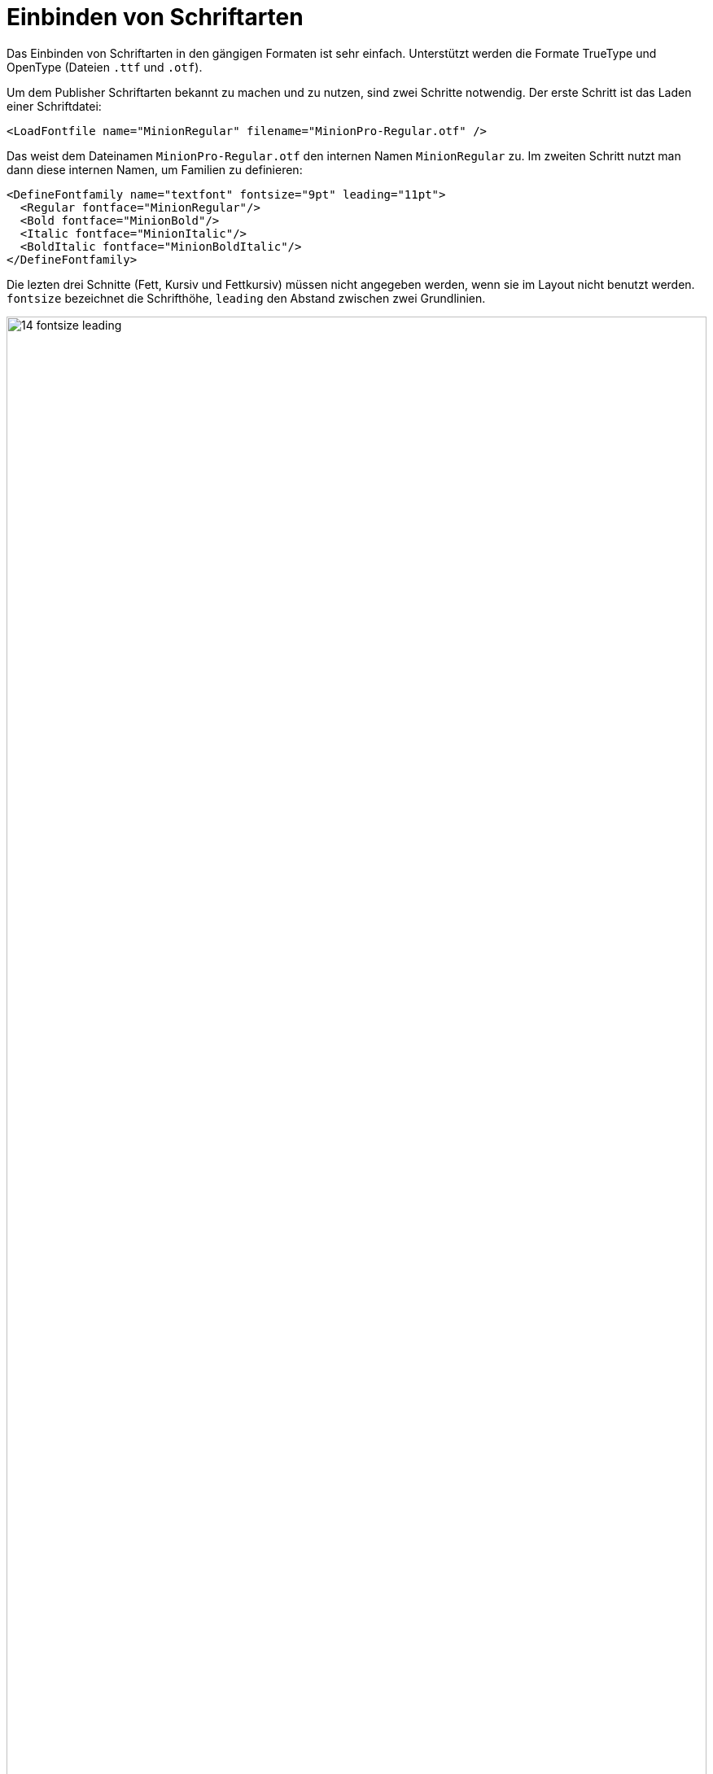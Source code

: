 [[ch-einbindungschriftarten,Einbinden von Schriftarten]]
= Einbinden von Schriftarten

Das Einbinden von ((Schriftarten)) in den gängigen Formaten ist sehr einfach.
Unterstützt werden die Formate TrueType und OpenType (Dateien `.ttf` und `.otf`).
// TrueType collections sind
// prinzipiell möglich, aber noch nicht freigeschaltet (hier hätte ich gerne ein
// paar Testfälle).

Um dem Publisher Schriftarten bekannt zu machen und zu nutzen, sind
zwei Schritte notwendig. Der erste Schritt ist das Laden einer
Schriftdatei:


[source, xml]
----
<LoadFontfile name="MinionRegular" filename="MinionPro-Regular.otf" />
----

Das weist dem Dateinamen `MinionPro-Regular.otf` den internen Namen `MinionRegular` zu.
Im zweiten Schritt nutzt man dann diese internen Namen, um Familien zu definieren:

[source,xml]
-------
<DefineFontfamily name="textfont" fontsize="9pt" leading="11pt">
  <Regular fontface="MinionRegular"/>
  <Bold fontface="MinionBold"/>
  <Italic fontface="MinionItalic"/>
  <BoldItalic fontface="MinionBoldItalic"/>
</DefineFontfamily>
-------

Die lezten drei Schnitte (Fett, Kursiv und Fettkursiv) müssen nicht angegeben werden, wenn sie im Layout nicht benutzt werden.
`fontsize` bezeichnet die Schrifthöhe, `leading` den Abstand zwischen zwei Grundlinien.


.Schriftgröße und Zeilenabstand
image::14-fontsize-leading.png[width=100%]


Benutzt wird die Schriftart auf verschiedene Weise: in den Befehlen  `<Textblock>`, `<Text>`, `<Paragraph>`, `<Table>`, `<NoBreak>` und `<Barcode>` kann mit dem Attribut `fontfamily` eine Schriftart mitgegeben werden, z. B. `<Paragraph fontfamily="textschrift">`.
Temporär kann mit dem Befehl `<Fontface fontfamily="...">` auf eine andere Familie umgeschaltet werden:(((`Fontface`)))


[source, xml]
-------------------------------------------------------------------------------
<Paragraph>
  <Fontface fontfamily="title">
    <Value>Preface</Value>
  </Fontface>
  <Value> more text</Value>
</Paragraph>
-------------------------------------------------------------------------------

== Textauszeichnung im Layoutregelwerk

Um auf die Schnitte Fett, Kursiv und Fett-kursiv umzuschalten, gibt es verschiedene Möglichkeiten.
Die direkteste ist mit den Befehlen `B` und `I` umzuschalten, diese können auch ineinander geschachtelt werden:

[source,xml]
-------
<PlaceObject>
  <Textblock fontfamily="textfont">
    <Paragraph>
      <Value>A wonderful </Value>
      <B><Value>serenity</Value></B>
      <Value> has taken possession </Value>
      <I><Value>of my</Value>
        <Value> </Value>
        <B><Value>entire soul,</Value></B>
      </I>
      <Value> like these sweet mornings.</Value>
    </Paragraph>
  </Textblock>
</PlaceObject>
-------

[[abb-14-auszeichnungimlayout]]
.Auszeichnungen im Layout. Unterstreichen (nicht gezeigt) geht mit dem Befehl `<U>`.
image::14-fonts.png[width=100%]


[[ch-schriftarten-textauszeichnung-daten]]
== Textauszeichnung in den Daten

Sind in den Daten Auszeichnungen vorhanden (z. B. als HTML-Tags), dann geht das prinzipiell genau so:

[source,xml]
-------
<PlaceObject>
  <Textblock fontfamily="textschrift">
    <Paragraph>
      <Value select="."/>
    </Paragraph>
  </Textblock>
</PlaceObject>
-------

mit den dazugehörigen Daten:

[source,xml]
-------
<data>A wonderful <b>serenity</b> has taken possession
  <i>of my <b>entire soul,</b></i> like these sweet
  mornings.</data>
-------

Das Ergebnis ist dasselbe wie oben.
In den Daten können die Tags auch groß geschrieben werden: `<B>` anstatt `<b>`.
Schachtelung ist ebenfalls erlaubt und auch hier wird mit `<u>` unterstrichen.

TIP: Sollten die Daten nicht als wohlgeformtes XML sondern beispielsweise im HTML Format vorliegen, kann man die Layoutfunktion `sd:decode-html()` benutzen, sie zu interpretieren.

== Konturschrift

Mit dem Attribut `font-outline` kann man die Linienstärke für eine Konturschrift angeben:

[source, xml]
-------------------------------------------------------------------------------
<PlaceObject>
    <Textblock>
        <Paragraph font-outline="0.3pt">
            <Value>Hello nice world</Value>
        </Paragraph>
    </Textblock>
</PlaceObject>
-------------------------------------------------------------------------------

[[fig-outlinefont]]
.Eine Konturschrift erzeugt man mit der Angabe einer Liniendicke mit dem Attribut `font-outline` bei Paragraph.
image::outlinehelloworld.png[width=100%]


== OpenType Features

Das OpenType Format kennt sogenannte OpenType Features, wie z. B. Mediävalziffern oder Kapitälchen.
Manche dieser Features können bei `<LoadFontfile>` aktiviert werden.


[source,xml]
-------
<Layout
  xmlns="urn:speedata.de:2009/publisher/en"
  xmlns:sd="urn:speedata:2009/publisher/functions/en">

  <!-- Oldstyle figures / text figures -->
  <LoadFontfile
    name="MinionRegular-osf"
    filename="MinionPro-Regular.otf"
    oldstylefigures="yes" />

  <!-- Small caps -->
  <LoadFontfile
    name="MinionRegular-smcp"
    filename="MinionPro-Regular.otf"
    smallcaps="yes" />

  <DefineFontfamily name="osftext" fontsize="10" leading="12">
    <Regular fontface="MinionRegular-osf"/>
  </DefineFontfamily>

  <DefineFontfamily name="smcptext" fontsize="10" leading="12">
    <Regular fontface="MinionRegular-smcp"/>
  </DefineFontfamily>

  <Record element="data">
    <PlaceObject>
      <Textblock>
        <Paragraph fontfamily="osftext">
          <Value>Text with oldstyle figures 1234567890</Value>
        </Paragraph>
        <Paragraph fontfamily="smcptext">
          <Value>Text with small caps 1234567890</Value>
        </Paragraph>
      </Textblock>
    </PlaceObject>
  </Record>
</Layout>
-------


.Mediävalziffern (oben) machen das Lesen der Ziffern oftmals angenehmer. Echte Kapitälchen (unten) unterscheiden sich deutlich von rechnerisch verkleinerten Großbuchstaben. Die Strichstärke und Proportionen müssen angepasst werden. Je nach verwendeter Schriftart schaltet `smallcaps` auch auf  »Mediävalziffern« um.
image::osfsmcp.png[width=100%]

[[ch-harfbuzz-mode]]
== Harfbuzz

Seit Version 4 des speedata Publishers gibt es einen neuen Modus zum Laden von Schriftdateien: Harfbuzz.
Er aktiviert die gleichnamige Bibliothek, die nicht nur die Schriftdateien lädt, sondern auch für Anordnung der Zeichen in einem Wort zuständig ist.
Das ist für lateinische (westliche) Schreibsysteme nicht so wichtig wie für z.B. das Arabische.
Ein Nebeneffekt der Harfbuzz-Bibliothek ist die umfangreiche Unterstützung für OpenType Features.

Die Benutzung des Harfbuzz Modus ist wie folgt:

[source, xml]
-------------------------------------------------------------------------------
<LoadFontfile
  name="..."
  filename="..."
  mode="harfbuzz" />
-------------------------------------------------------------------------------

Die OpenType features können mit dem Attribut `features` eingestellt werden, also z.B.

[source, xml]
-------------------------------------------------------------------------------
<Layout xmlns="urn:speedata.de:2009/publisher/en"
    xmlns:sd="urn:speedata:2009/publisher/functions/en"
    >

    <LoadFontfile name="CrimsonPro-Regular"
      filename="CrimsonPro-Regular.ttf"
      mode="harfbuzz" />
    <LoadFontfile name="CrimsonPro-Regular-frac"
      filename="CrimsonPro-Regular.ttf"
      mode="harfbuzz"
      features="+frac" />

    <DefineFontfamily fontsize="10" leading="12" name="regular">
        <Regular fontface="CrimsonPro-Regular" />
    </DefineFontfamily>
    <DefineFontfamily fontsize="10" leading="12" name="frac">
        <Regular fontface="CrimsonPro-Regular-frac" />
    </DefineFontfamily>

    <Record element="data">
        <PlaceObject>
            <Textblock>
                <Paragraph fontfamily="regular">
                    <Value>Use 1/4 cup of milk.</Value>
                </Paragraph>
                <Paragraph fontfamily="frac">
                    <Value>Use 1/4 cup of milk.</Value>
                </Paragraph>
            </Textblock>
        </PlaceObject>
    </Record>
</Layout>
-------------------------------------------------------------------------------


.Oben der Text ohne das OpenType feature `frac`, unten mit.
image::frac-feature-hb.png[width=50%]

Eine Beschreibung aller OpenType Features findet sich unter
https://docs.microsoft.com/en-us/typography/opentype/spec/featurelist.
Die voreingestellten Features sind die, die im  https://harfbuzz.github.io/shaping-opentype-features.html[Harfbuzz Handbuch] beschrieben sind, ohne `liga`.

TIP: Inzwischen ist der Harfbuzz-Modus voreingestellt. Umschalten kann man mit `mode="fontforge"`



[[sec-fontverzeichnis,Speicherort]]
== In welchem Verzeichnis müssen die Schriftdateien liegen?

// Der Publisher durchsucht das aktuelle Verzeichnis und alle Kindverzeichnisse nach Dateien, die für den Durchlauf benutzt werden können.
// Daher kann man einfach im Verzeichnis mit dem Layout und den Daten ein Verzeichnis »Fonts« erstellen und die Schriftdateien hinein kopieren.
// Der Name ist aber egal, ebenfalls die Tiefe des Verzeichnisses.
// Weitere Verzeichnisbäume kann man mit  der Konfiguration `extra-dir` bestimmen (siehe Kapitel <<ch-konfiguration,über Konfiguration>>).

Die Organisation der Dateien, und damit der Schriftarten, wird im Verzeichnis <<ch-organisationdaten,Dateiorganisation>> beschrieben.
Mit `sp --systemfonts` (((Systemschriftarten))) beim Aufruf  des Publishers kann man auf die systemweiten Schriftdateien zugreifen.

== Tipps und Tricks

Um sich Arbeit bei der Schriftdefinition zu sparen, kann man den Befehl

-------
$ sp list-fonts --xml
-------

benutzen.
Dieser listet dann alle gefundenen Schriftdateien auf, zusammen mit einer Zeile, die direkt in das Layout übernommen werden kann.

-------
$ sp list-fonts --xml
<LoadFontfile name="DejaVuSans-Bold"
              filename="DejaVuSans-Bold.ttf" />
<LoadFontfile name="DejaVuSans-BoldOblique"
              filename="DejaVuSans-BoldOblique.ttf" />
<LoadFontfile name="DejaVuSans-ExtraLight"
              filename="DejaVuSans-ExtraLight.ttf" />
...
-------


TIP: Wenn keine Schriftart für einen Absatz oder einen Textblock (etc.) angegeben wird, nutzt das System die Schriftfamilie `text`, die im Publisher auch vordefiniert ist und überschrieben werden kann. Sie den Anhang <<app-voreinstellungenimpublisher,Voreinstellungen im Publisher>>.


== Fehlende Zeichen und Ersatzschriftarten

Die Zeichenvorräte in den Schriftdateien sind meist sehr begrenzt.
Beispielsweise wird der speedata Publisher mit der freien Schriftart »TeXGyreHeros« (einem sehr guten Helvetica-Klon) ausgeliefert.
In der Schriftdatei sind aber nur Zeichen enthalten, die westliche Sprachen abdecken, aber z.B. nicht Griechisch, Arabisch, Chinesisch etc.
Auch die den ganzen Unicode-Sonderzeichen wie U+2685 DIE FACE-6 (⚅) sind nicht enthalten.
Wird ein Zeichen angefordert, das in der Schriftart nicht enthalten ist, gibt es eine Fehlermeldung.

-------
Error: Glyph f1c7 (hex) is missing from the font "TeXGyreHeros-Regular"
-------

Diesen Fehler kann man mit dem Befehl <<cmd-options,`<Options>`>> unterdrücken:

-------
<Options reportmissingglyphs="no"/>
-------

Alternativ dazu kann man auch bei  <<cmd-loadfontfile,`<LoadFontfile>`>> eine Ersatzschriftart angeben, die durchsucht wird, sobald ein Zeichen nicht gefunden wird:

[source, xml]
-------------------------------------------------------------------------------
<LoadFontfile name="helvetica" filename="texgyreheros-regular.otf">
  <Fallback filename="fontawesome-webfont.ttf" />
  <Fallback filename="line-awesome.ttf" />
</LoadFontfile>
-------------------------------------------------------------------------------

So wird erst die Schriftart `texgyreheros-regular.otf` durchsucht, anschließend `fontawesome-webfont.ttf` und zum Schluss  `line-awesome.ttf`.


== Aliasnamen

Es gibt einen Befehl,  um einen alternativen Namen für einen existierenden Fontnamen zu der Liste der bekannten Fontnamen hinzuzufügen:

[source,xml]
-------
<DefineFontalias existing="..." alias="..."/>
-------

Die Befehle

[source,xml]
-------
<LoadFontfile name="DejaVuSerif"
        filename="DejaVuSerif.ttf" />
<LoadFontfile name="DejaVuSerif-Bold"
        filename="DejaVuSerif-Bold.ttf" />
<LoadFontfile name="DejaVuSerif-BoldItalic"
        filename="DejaVuSerif-BoldItalic.ttf" />
<LoadFontfile name="DejaVuSerif-Italic"
        filename="DejaVuSerif-Italic.ttf" />

<DefineFontalias existing="DejaVuSerif" alias="serif"/>
<DefineFontalias existing="DejaVuSerif-Bold" alias="serif-bold"/>
<DefineFontalias existing="DejaVuSerif-Italic" alias="serif-italic"/>
<DefineFontalias existing="DejaVuSerif-BoldItalic"
         alias="serif-bolditalic"/>
-------

erlauben es nun, die Schriftfamilien allgemein wie folgt zu definieren:


[source,xml]
-------
<DefineFontfamily name="title" fontsize="15" leading="17">
  <Regular fontface="serif"/>
  <Bold fontface="serif-bold"/>
  <BoldItalic fontface="serif-bolditalic"/>
  <Italic fontface="serif-italic"/>
</DefineFontfamily>
-------

also unabhängig von der tatsächlich genutzten Schriftart.
Mit den im Abschnitt <<ch-include>> beschriebenen Möglichkeiten kann man nun die Fontdefinition in eine separate Datei auslagern und bei Bedarf schnell zwischen verschiedenen Schriftarten wählen, in dem die gewünschten Dateien eingebunden werden.

// Ende
